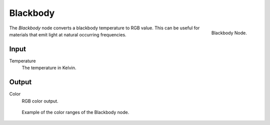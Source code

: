 
*********
Blackbody
*********

.. figure:: /images/cycles_nodes_blackbody.png
   :align: right

   Blackbody Node.

The *Blackbody* node converts a blackbody temperature to RGB value.
This can be useful for materials that emit light at natural occurring frequencies.


Input
=====

Temperature
   The temperature in Kelvin.

Output
======

Color
   RGB color output.

.. figure:: /images/cycles_nodes_blackbody_example.jpg

   Example of the color ranges of the Blackbody node.
